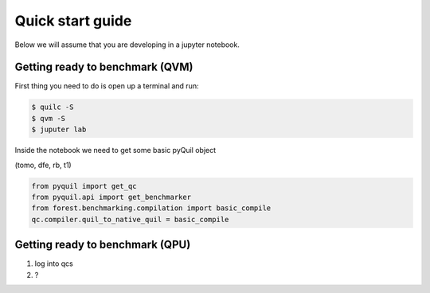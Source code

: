 Quick start guide
=================

Below we will assume that you are developing in a jupyter notebook.


Getting ready to benchmark (QVM)
--------------------------------

First thing you need to do is open up a terminal and run:

.. code-block:: bash

	$ quilc -S
	$ qvm -S
	$ juputer lab

Inside the notebook we need to get some basic pyQuil object

.. todo:: very minimal examples of importing get_qc, get_benchmarker, and run the major benchmarks
(tomo, dfe, rb, t1)

.. code:: python

	from pyquil import get_qc
	from pyquil.api import get_benchmarker
	from forest.benchmarking.compilation import basic_compile
	qc.compiler.quil_to_native_quil = basic_compile



Getting ready to benchmark (QPU)
--------------------------------
.. todo:: QMI then re log into qcs and document getting forest benchmarking working

1. log into qcs
2. ?
